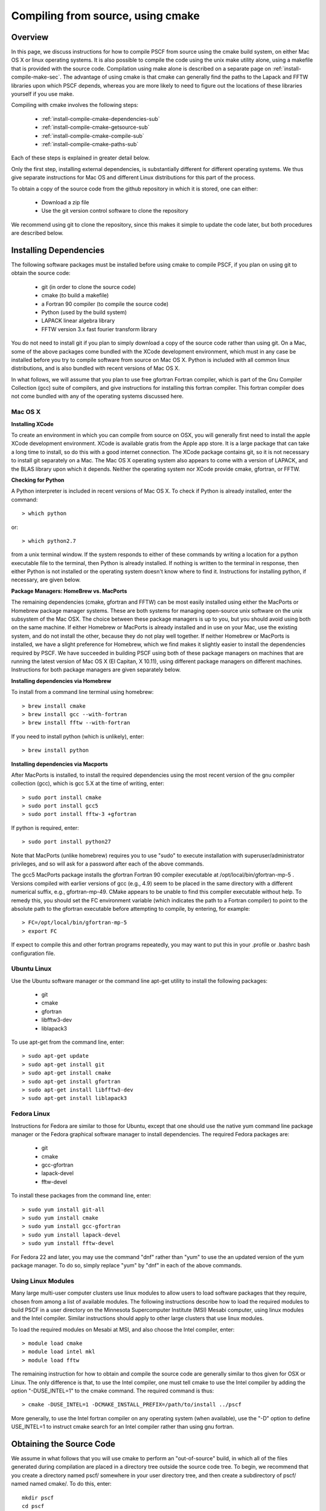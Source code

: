 
.. _install-compile-cmake-sec:

Compiling from source, using cmake
==================================

.. _install-compile-cmake-overview-sub:

Overview
--------

In this page, we discuss instructions for how to compile PSCF from source
using the cmake build system, on either Mac OS X or linux operating systems.
It is also possible to compile the code using the unix make utility alone,
using a makefile that is provided with the source code. Compilation using 
make alone is described on a separate page on :ref:`install-compile-make-sec`.
The advantage of using cmake is that cmake can generally find the paths to
the Lapack and FFTW libraries upon which PSCF depends, whereas you are more
likely to need to figure out the locations of these libraries yourself if 
you use make.

Compiling with cmake involves the following steps:

    * :ref:`install-compile-cmake-dependencies-sub`
    * :ref:`install-compile-cmake-getsource-sub`
    * :ref:`install-compile-cmake-compile-sub`
    * :ref:`install-compile-cmake-paths-sub`

Each of these steps is explained in greater detail below. 

Only the first step, installing external dependencies, is substantially 
different for different operating systems. We thus give separate 
instructions for Mac OS and different Linux distributions for this part 
of the process.

To obtain a copy of the source code from the github repository in which 
it is stored, one can either:

    * Download a zip file
    * Use the git version control software to clone the repository

We recommend using git to clone the repository, since this makes it 
simple to update the code later, but both procedures are described 
below.

.. _install-compile-cmake-dependencies-sub:

Installing Dependencies
-----------------------

The following software packages must be installed before using cmake 
to compile PSCF, if you plan on using git to obtain the source code:

   * git (in order to clone the source code)
   * cmake (to build a makefile)
   * a Fortran 90 compiler (to compile the source code)
   * Python (used by the build system)
   * LAPACK linear algebra library
   * FFTW version 3.x fast fourier transform library

You do not need to install git if you plan to simply download a copy
of the source code rather than using git. On a Mac, some of the above
packages come bundled with the XCode development environment, which 
must in any case be installed before you try to compile software 
from source on Mac OS X. Python is included with all common linux 
distributions, and is also bundled with recent versions of Mac OS X. 

In what follows, we will assume that you plan to use free gfortran 
Fortran compiler, which is part of the Gnu Compiler Collection (gcc) 
suite of compilers, and give instructions for installing this 
fortran compiler. This fortran compiler does not come bundled with 
any of the operating systems discussed here.

Mac OS X
~~~~~~~~~

**Installing XCode**

To create an environment in which you can compile from source on OSX, you 
will generally first need to install the apple XCode development environment.
XCode is available gratis from the Apple app store. It is a large package 
that can take a long time to install, so do this with a good internet 
connection.  The XCode package contains git, so it is not necessary to 
install git separately on a Mac. The Mac OS X operating system also appears 
to come with a version of LAPACK, and the BLAS library upon which it 
depends. Neither the operating system nor XCode provide cmake, gfortran, 
or FFTW.

**Checking for Python**

A Python interpreter is included in recent versions of Mac OS X. To check 
if Python is already installed, enter the command::

   > which python

or::

   > which python2.7

from a unix terminal window. If the system responds to either of these
commands by writing a location for a python executable file to the
terminal, then Python is already installed. If nothing is written to 
the terminal in response, then either Python is not installed or the 
operating system doesn't know where to find it. Instructions for
installing python, if necessary, are given below.

**Package Managers: HomeBrew vs. MacPorts**

The remaining dependencies (cmake, gfortran and FFTW) can be most easily 
installed using either the MacPorts or Homebrew package manager systems.  
These are both systems for managing open-source unix software on the unix 
subsystem of the Mac OSX.  The choice between these package managers is 
up to you, but you should avoid using both on the same machine.  If either 
Homebrew or MacPorts is already installed and in use on your Mac, use the 
existing system, and do not install the other, because they do not play 
well together.  If neither Homebrew or MacPorts is installed, we have a
slight preference for Homebrew, which we find makes it slightly easier to 
install the dependencies required by PSCF. We have succeeded in building 
PSCF using both of these package managers on machines that are running 
the latest version of Mac OS X (El Capitan, X 10.11), using different
package managers on different machines. Instructions for both package 
managers are given separately below.

**Installing dependencies via Homebrew**

To install from a command line terminal using homebrew::

   > brew install cmake
   > brew install gcc --with-fortran
   > brew install fftw --with-fortran

If you need to install python (which is unlikely), enter::

   > brew install python

**Installing dependencies via Macports**

After MacPorts is installed, to install the required dependencies 
using the most recent version of the gnu compiler collection (gcc), 
which is gcc 5.X at the time of writing, enter::

   > sudo port install cmake
   > sudo port install gcc5
   > sudo port install fftw-3 +gfortran

If python is required, enter::

   > sudo port install python27

Note that MacPorts (unlike homebrew) requires you to use "sudo"
to execute installation with superuser/administrator privileges, 
and so will ask for a password after each of the above commands.

The gcc5 MacPorts package installs the gfortran Fortran 90 compiler 
executable at /opt/local/bin/gfortran-mp-5 . Versions compiled with 
earlier versions of gcc (e.g., 4.9) seem to be placed in the same 
directory with a different numerical suffix, e.g., gfortran-mp-49.  
CMake appears to be unable to find this compiler executable without 
help.  To remedy this, you should set the FC environment variable 
(which indicates the path to a Fortran compiler) to point to the 
absolute path to the gfortran executable before attempting to 
compile, by entering, for example::

   > FC=/opt/local/bin/gfortran-mp-5
   > export FC

If expect to compile this and other fortran programs repeatedly, 
you may want to put this in your .profile or .bashrc bash 
configuration file. 

Ubuntu Linux
~~~~~~~~~~~~

Use the Ubuntu software manager or the command line apt-get utility 
to install the following packages:

   * git
   * cmake
   * gfortran
   * libfftw3-dev
   * liblapack3

To use apt-get from the command line, enter::

   > sudo apt-get update
   > sudo apt-get install git
   > sudo apt-get install cmake
   > sudo apt-get install gfortran
   > sudo apt-get install libfftw3-dev
   > sudo apt-get install liblapack3

Fedora Linux
~~~~~~~~~~~~

Instructions for Fedora are similar to those for Ubuntu, except that one 
should use the native yum command line package manager or the Fedora 
graphical software manager to install dependencies. The required Fedora 
packages are:

   * git
   * cmake
   * gcc-gfortran
   * lapack-devel
   * fftw-devel

To install these packages from the command line, enter::

   > sudo yum install git-all
   > sudo yum install cmake
   > sudo yum install gcc-gfortran
   > sudo yum install lapack-devel
   > sudo yum install fftw-devel

For Fedora 22 and later, you may use the command "dnf" rather than 
"yum" to use the an updated version of the yum package manager. To 
do so, simply replace "yum" by "dnf" in each of the above commands.

Using Linux Modules
~~~~~~~~~~~~~~~~~~~~

Many large multi-user computer clusters use linux modules to allow users
to load software packages that they require, chosen from among a list of
available modules. The following instructions describe how to load the
required modules to build PSCF in a user directory on the Minnesota 
Supercomputer Institute (MSI) Mesabi computer, using linux modules and 
the Intel compiler.  Similar instructions should apply to other large 
clusters that use linux modules.

To load the required modules on Mesabi at MSI, and also choose the Intel
compiler, enter::

   > module load cmake
   > module load intel mkl
   > module load fftw

The remaining instruction for how to obtain and compile the source code 
are generally similar to thos given for OSX or Linux. The only difference 
is that, to use the Intel compiler, one must tell cmake to use the Intel 
compiler by adding the option "-DUSE_INTEL=1" to the cmake command. The 
required command is thus::

   > cmake -DUSE_INTEL=1 -DCMAKE_INSTALL_PREFIX=/path/to/install ../pscf

More generally, to use the Intel fortran compiler on any operating system 
(when available), use the "-D" option to define USE_INTEL=1 to instruct 
cmake search for an Intel compiler rather than using gnu fortran.

.. _install-compile-cmake-getsource-sub:

Obtaining the Source Code
-------------------------

We assume in what follows that you will use cmake to perform an
"out-of-source" build, in which all of the files generated during 
compilation are placed in a directory tree outside the source code tree. 
To begin, we recommend that you create a directory named pscf/ somewhere
in your user directory tree, and then create a subdirectory of pscf/
named named cmake/. To do this, enter::

     mkdir pscf
     cd pscf
     mkdir cmake

The directory named pscf/cmake/ will be used as the build directory. 
The source code will be placed in another subdirectory of pscf/, which 
we will call git/ to indicate that it contains the contents of the git 
repository that contains the source code.

The source code for pscf is stored in a repository on the github.com 
server, at: 

      https://github.com/dmorse/pscf

A copy of the source code may be obtained either, by:

    * Downloading a zip file, or 
    * Using git to clone the source code.  

To download a zip file:

    * Point your browser at the pscf github repository.

    * Click the "Download ZIP" button near the upper right corner 
      of that web page. On Mac OS X and most linux systems, this will 
      create a subdirectory named pscf-master within your Downloads 
      folder or directory. 

    * Move the pscf-master/ directory into the pscf/ directory that you
      just created.

    * Rename the pscf/pscf-master/ directory as git/, by changing directory
      to pscf and then entering::

         mv pscf-master git

To use git to clone the repository, after git is installed on your machine:

    * Change directory to the pscf directory.

    * Clone the repository, by entering::

          git clone https://github.com/dmorse/pscf.git

    * This should create a subdirectory of pscf/ that is also named pscf/. 
      To avoid confusion, we recommend that you change the subdirectory 
      name to pscf/git/, exactly as described above for the case of a 
      directory created from a zip file. 

At this point, by either method, you should have pscf/ directory structure::

    pscf/
       cmake/
       git/

in which the cmake/ subdirectory is empty and the git/ subdirectory contains 
the contents of github repository, including the source code.

.. _install-compile-cmake-compile-sub:

Compiling and Installing
------------------------

**Choose an Install Directory**

After installing all dependencies and obtaining the source code, you are 
ready to compile PSCF. Before compiling the code, you need to decide where 
you would like to install the pscf executable, along with several other 
executable scripts and python files. The build system created by cmake will 
install these files in subdirectories of a directory that we will refer to 
as the install directory. You can specify the location of the install 
directory by an option on the command line of the "cmake" command, as 
discussed in more detail below. 

After installation, the install directory (denoted by install/ below) 
will contain the following three subdirectories::

    install/
       bin/
       lib/
       share/

After installation, the bin/ subdirectory will contain the pscf executable 
and other executable files, the lib/ subdirectory will contain python 
modules and matlab files and the share/ directory will contain several
text files containing information about the program.

We recommend that you choose one of the three following three possible 
locations for the install directory for pscf:

   * The pscf/ directory that contains the cmake/ and git/ subdirectories.

   * A standard location for installing software within your user directory.

   * The system-wide /usr/local directory.

If you choose to install software within a standard location within your
user directory, one common choice for this is a hidden directory of your 
home directory named ".local" .

One advantage of the first two options listed above is that both install 
all executable files within your user directory, and thus do not require 
adminstrative privileges. This also makes it somewhat easier for you to
see what files you have installed (since these files are not placed in 
directories containing many files associated with other applications),
and remove them if you ever desire. The further administrative advantage 
of the first option, of installing executables within the pscf/ directory 
that also contains the source code, is that it keeps all of the files 
associated with PSCF in a single directory tree within the user directory.

The main disadvantage of both the first and second options is that, 
because both install files within your user directory, they will both 
require you to modify some operating system environment variables in 
order to allow the operating system to find the PSCF executable and to 
allow the python intepreter to find python modules that are provided
to faciliitate data analysis. Instructions for modifying the relevant 
environment variables, if necessary, are given below.

The advantage of installing in /usr/local is that, because this puts 
executables in a standard location, the operating system should be 
able to automatically find the pscf executable. If you are not an 
experienced unix programmer, we recommend that you install in a user
directory (either the pscf/ tree or the user .local directory) rather 
than in /usr/local.

**Invoke cmake**

The first step of compiling with cmake is to invoke the cmake command
in order to construct a set of makefiles that contain instructions for
building the system. To begin, change directory (cd) to the pscf/cmake/ 
directory. Then make sure the cmake/ directory is empty, and remove any 
contents if necessary. From there, enter::

   > cmake -DCMAKE_INSTALL_PREFIX=/path/to/install ../git

In this command, the string "/path/to/install" denotes the path to the 
root of the install directory.  The last argument, "../git", is the
relative path to your copy of the source code repository, in pscf/git, 
from the pscf/cmake directory. 

To install within in the pscf/ directory tree, you would enter cd to
pscf/cmake and then::

   > cmake -DCMAKE_INSTALL_PREFIX=..  ../git

Here, ".." represents the pscf/ directory, which is the parent of the
pscf/cmake directory from which the command is issued. This will cause 
the later creation of bin/, lib/ and share/ subdirectories of the 
pscf/ directory alongside the cmake/ and git/ repository. This method
thus creates a directory structure::

    pscf/
       git/
       cmake/
       bin/
       lib/
       share/

in which all of the files associated with pscf (including source 
and executable files) are placed in a single directory tree with 
the users home directory tree.

To install in the .local subdirectory of your home directory, instead
enter::

   > cmake -DCMAKE_INSTALL_PREFIX=~/.local  ../git

in which the tilde (~) is linux shortand for the users home directory.

Finally, to install in the /usr/local directory, you need adminstrator
privileges on your machine, and would enter::

   > cmake ../git

No "-DCMAKE_INSTALL_PREFIX=" option is required in this case because 
/usr/local is the default installation used by cmake if no alternative 
is specified.

**Invoke make**

The cmake command described above should create several subdirectories 
of the pscf/cmake/ directory, which contain makefiles with instructions 
for building pscf. To actually compile and install the program, simply
enter::

   > make -j4
   > make install 

from the pscf/cmake directory.  The "-j4" option simply instructs the
make utility to use up to 4 processor cores to compile, if available,
to speed up compilation. It is not required. The first "make" command
compiles the code and places all the files generated by compilation 
in the pscf/cmake directory. The "make install" command then installs 
the executable and other files files in the bin/, lib/ and share/
subdirectories of the chosen installation directory.

After the "make install" finishes execution, check that your chosen 
install directory contains subdirectories named bin/, lib/ and share/, 
and that the the bin/ subdirectory contains an executable file named pscf, 
along with several executable scripts whose names begin with the suffix 
"pscf-...". One of these should be a bash script named "pscf-env".

If you install in the /usr/local directory, you will need to have 
administrator privileges on the your computer, and will need to use
the "sudo" command to run "make install" as the "super-user", by 
entering::

   > sudo make install 

In this case, you will be prompted for your password. 

.. _install-compile-cmake-paths-sub:

Modifying Search Paths
-----------------------

If you install pscf in a directory within your home directory tree, 
you may need to modify a few environment variables to allow the
operating system to find the pscf program when it is invoked from 
the command line by name, and to allow the python interpreter to find 
some associated python modules that are useful for data analysis. 

**Changing Paths**

The simplest way to make the required changes to your user environment
is to cd to bin/ subdirectory of the root install directory and, from
there, enter::

    source ./pscf-env

This will run a script that is installed by PSCF, which adds the 
appropriate paths to your PATH and PYTHONPATH environment variables.

Alternatively, to make the required changes manually, you could simply 
enter the commands::

    PATH=$PATH:install/bin
    PYTHONPATH=$PYTHONPATH:install/lib/python2.7/site-packages

where "install" denotes an absolute path to the root installation
directory that you chose when compiling.

If you installed pscf on Mac OS X using the .dmg installer, the root
install directory (the directory that contains the relevant bin/ and 
lib/ subdirectories) is the directory::

  /Applications/pscf_terminal.app/Contents/Resources

In this case, to run the pscf-env script, you must either cd to the 
bin subirectory of that directory, or use the following command using 
the absolute path::

  source /Applications/pscf_terminal.app/Contents/Resources/bin/pscf-env

If you installed pscf using a .deb or .rpm binary installer on 
linux, the root install directory is /usr/local and the path to the 
pscf-env script is /usr/local/bin/pscf-env.

**Making Changes Permanent**

The above procedures (running pscf-env script or manually setting the
relevant environment variables) only modifies the $PATH and $PYTHONPATH
variables temporarily, until you close the terminal window or log out.
To have the appropriate directories added to these environment variables 
automatically whenever you log in or open a terminal, simply add the 
command::

   source install/bin/pscf-env 

to the .bashrc file or (on Mac OS X) .profile configuration file in 
your home directory. Here, the string "install/" is a placeholder for 
the absolute path to the pscf install directory.

**Configuration files: Linux vs. Mac OS X**

On linux, after a user logs in, the operating system looks for a file 
in the user directory named .profile or .bash_profile (in that order)
and executes the first of these files that finds, if any. When you 
open a new interactive shell that is not a login shell, e.g., by
opening a new termiinal, it instead looks for and (if it exists)
executes a file named .bashrc in the users home directory. To make
sure that the modifications of the environment are applied to both 
login and non-login terminals, the .bashrc file is normally executed 
by the .profile or .bash_profile file, by a command such as::

    if [ -f "${HOME}/.bashrc" ]; then
	source "${HOME}/.bashrc"
    fi

This part of the .profile or .bash_profile file checks if there is 
a .bashrc file in the users home directory and, if one is found, 
executes that file. With this configuration, commands that set up
environment variables should be added to the .bashrc file.

On Mac OS X, the Mac Terminal program instead executes the .profile
script whenever you open a terminal, rather than using different 
files for login and non-login terminals. The Mac Terminal program 
thus thus does not ever directly execute the .bashrc file. A Mac 
user that always uses the Mac Terminal program could thus either 
use the procedure described above (which would still work correctly), 
or simply place all commands that customize the user environment 
into the .profile script.
